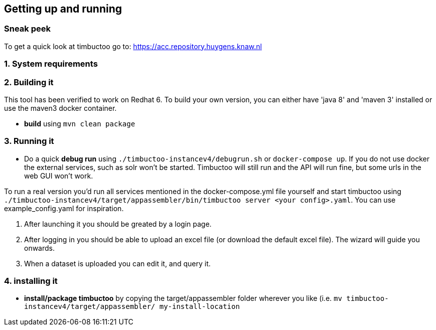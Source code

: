 
== Getting up and running

=== Sneak peek

To get a quick look at timbuctoo go to: https://acc.repository.huygens.knaw.nl

=== 1. System requirements

//TODO

=== 2. Building it

This tool has been verified to work on Redhat 6.
To build your own version, you can either have 'java 8' and 'maven 3' installed or use the maven3 docker container.

 * *build* using `mvn clean package`

=== 3. Running it

 * Do a quick *debug run* using `./timbuctoo-instancev4/debugrun.sh` or `docker-compose up`.
 If you do not use docker the external services, such as solr won't be started. 
 Timbuctoo will still run and the API will run fine, but some urls in the web GUI won't work.

To run a real version you'd run all services mentioned in the docker-compose.yml file yourself and start timbuctoo using `./timbuctoo-instancev4/target/appassembler/bin/timbuctoo server <your config>.yaml`.
You can use example_config.yaml for inspiration.

 1. After launching it you should be greated by a login page.
 2. After logging in you should be able to upload an excel file (or download the default excel file). The wizard will guide you onwards.
 3. When a dataset is uploaded you can edit it, and query it.

=== 4. installing it

 * *install/package timbuctoo* by copying the target/appassembler folder wherever you like (i.e. `mv timbuctoo-instancev4/target/appassembler/ my-install-location`
